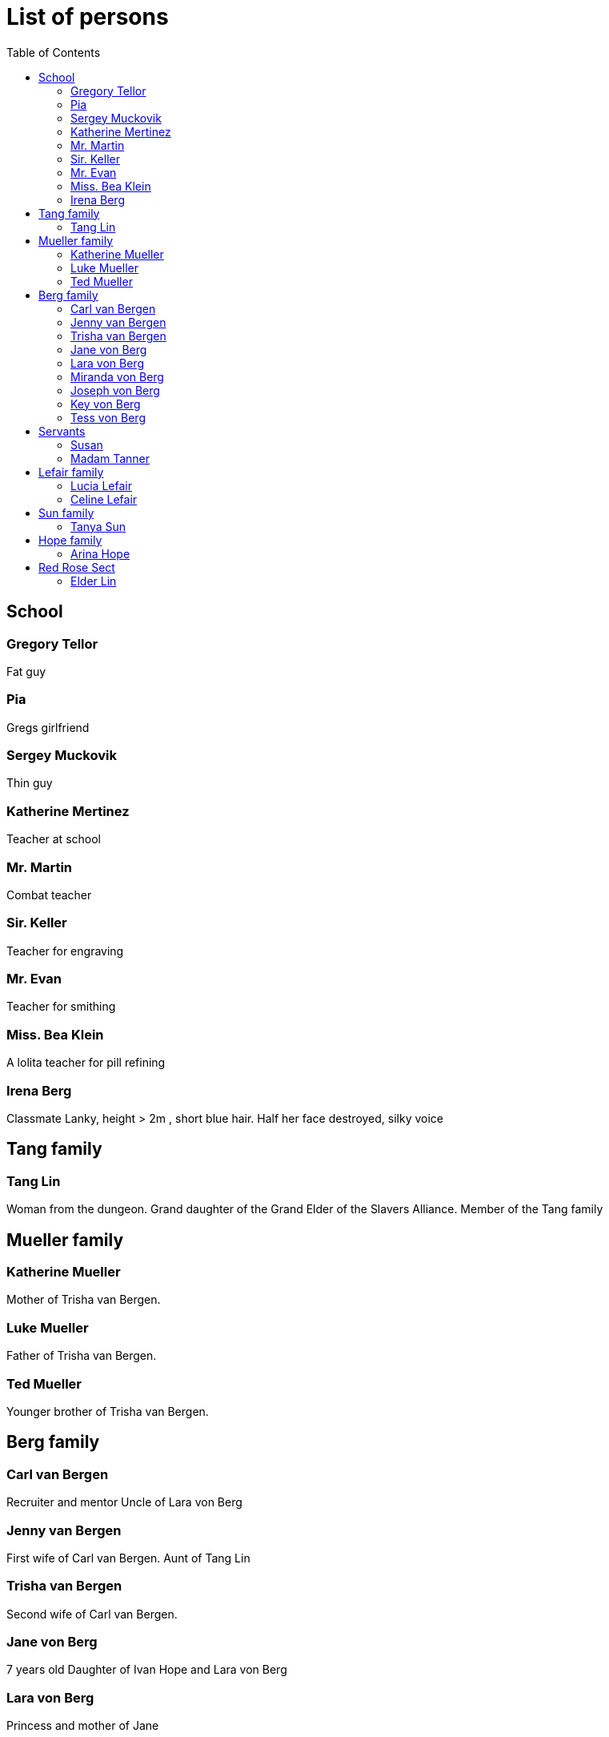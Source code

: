 = List of persons
:toc:

== School
=== Gregory Tellor
Fat guy 

=== Pia 
Gregs girlfriend

=== Sergey Muckovik
Thin guy

=== Katherine Mertinez
Teacher at school

=== Mr. Martin
Combat teacher

=== Sir. Keller
Teacher for engraving

=== Mr. Evan
Teacher for smithing

=== Miss. Bea Klein
A lolita teacher for pill refining

=== Irena Berg
Classmate
Lanky, height > 2m , short blue hair.
Half her face destroyed, silky voice



== Tang family

=== Tang Lin
Woman from the dungeon. Grand daughter of the Grand Elder of the Slavers Alliance. Member of the Tang family

== Mueller family

=== Katherine Mueller
Mother of Trisha van Bergen.

=== Luke Mueller
Father of Trisha van Bergen.

=== Ted Mueller
Younger brother of Trisha van Bergen.

== Berg family

=== Carl van Bergen
Recruiter and mentor
Uncle of Lara von Berg

=== Jenny van Bergen
First wife of Carl van Bergen.
Aunt of Tang Lin

=== Trisha van Bergen
Second wife of Carl van Bergen.

=== Jane von Berg
7 years old
Daughter of Ivan Hope and Lara von Berg

=== Lara von Berg 
Princess and mother of Jane

=== Miranda von Berg
Mother of Lara von Berg

=== Joseph von Berg
Father of Lara and husband of Miranda. Emperor of the Empire of Bergen

=== Key von Berg
Brother of Lara von Berg and head of the Imperial Trust Fund

=== Tess von Berg 
Sister of Lara von Berg. CEO of the Berg Company and married to Oleg von Klein.

== Servants

=== Susan
Maid at the palace

=== Madam Tanner
Housekeeper of Lara von Berg


== Lefair family
=== Lucia Lefair
Daughter of Celine Lefair

=== link:persons/celineLefair.adoc[Celine Lefair]
Old Woman who can help Ivan with bloodline


== Sun family

=== Tanya Sun
Princess of the Empire of Sun.

== Hope family

=== link:persons/arinaHope.adoc[Arina Hope]
Assistant of link:persons/ivanHope.adoc[Ivan Hope]

== Red Rose Sect

=== Elder Lin
One of the elders of the sect. A good friend of Miss. Klein and an expert in puppet arts.


